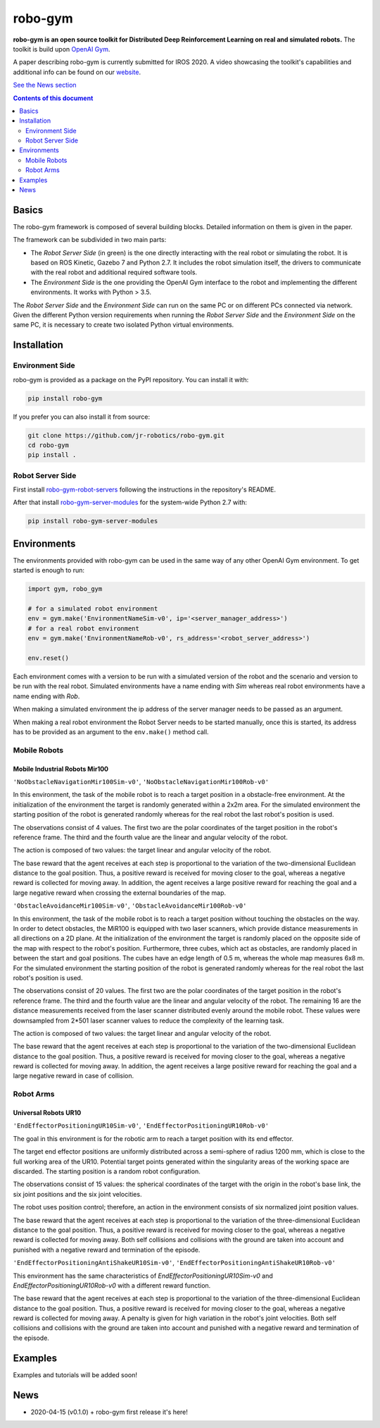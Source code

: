 
robo-gym
********

**robo-gym is an open source toolkit for Distributed Deep Reinforcement Learning on real and simulated robots.**
The toolkit is build upon `OpenAI Gym <https://gym.openai.com>`_.

A paper describing robo-gym is currently submitted for IROS 2020. A video showcasing the toolkit's
capabilities and additional info can be found on our `website <https://sites.google.com/view/robo-gym>`_.

`See the News section <https://github.com/jr-robotics/robo-gym#id9>`_

.. contents:: **Contents of this document**
   :depth: 2

Basics
======

The robo-gym framework is composed of several building blocks.
Detailed information on them is given in the paper.

..
.. .. image::
   :width: 25 %
   :align: center
   :alt: robo-gym framework
..

The framework can be subdivided in two main parts:

- The *Robot Server Side* (in green) is the one directly interacting with the real robot or
  simulating the robot. It is based on ROS Kinetic, Gazebo 7 and Python 2.7.
  It includes the robot simulation itself, the drivers to communicate with
  the real robot and additional required software tools.

- The *Environment Side* is the one providing the OpenAI Gym interface to the robot
  and implementing the different environments. It works with Python > 3.5.

The *Robot Server Side* and the *Environment Side* can run on the same PC or on different PCs
connected via network.
Given the different Python version requirements when running the *Robot Server Side*
and the *Environment Side* on the same PC, it is necessary to create two isolated
Python virtual environments.


Installation
============

Environment Side
----------------


robo-gym is provided as a package on the PyPI repository. You can install it with:

.. code-block:: shell

  pip install robo-gym

If you prefer you can also install it from source:

.. code-block:: shell

  git clone https://github.com/jr-robotics/robo-gym.git
  cd robo-gym
  pip install .


Robot Server Side
-----------------

First install `robo-gym-robot-servers <https://github.com/jr-robotics/robo-gym-robot-servers>`_
following the instructions in the repository's README.

After that install `robo-gym-server-modules <https://github.com/jr-robotics/robo-gym-server-modules>`_
for the system-wide Python 2.7 with:

.. code-block:: shell

  pip install robo-gym-server-modules




Environments
============

The environments provided with robo-gym can be used in the same way of any other
OpenAI Gym environment. To get started is enough to run:

.. code-block:: python

  import gym, robo_gym

  # for a simulated robot environment
  env = gym.make('EnvironmentNameSim-v0', ip='<server_manager_address>')
  # for a real robot environment
  env = gym.make('EnvironmentNameRob-v0', rs_address='<robot_server_address>')

  env.reset()

Each environment comes with a version to be run with a simulated version of the
robot and the scenario and version to be run with the real robot.
Simulated environments have a name ending with *Sim* whereas real robot environments
have a name ending with *Rob*.

When making a simulated environment the ip address of the server manager needs to
be passed as an argument.

When making a real robot environment the Robot Server needs to be started manually,
once this is started, its address has to be provided as an argument to the ``env.make()``
method call.



Mobile Robots
-------------
Mobile Industrial Robots Mir100
~~~~~~~~~~~~~~~~~~~~~~~~~~~~~~~

``'NoObstacleNavigationMir100Sim-v0'``,  ``'NoObstacleNavigationMir100Rob-v0'``

In this environment, the task of the mobile robot is to reach a target position
in a obstacle-free environment.
At the initialization of the environment the target is randomly generated within a 2x2m area.
For the simulated environment the starting position of the robot is generated
randomly whereas for the real robot the last robot's position is used.

The observations consist of 4 values.
The first two are the polar coordinates of the target position in the robot's reference frame.
The third and the fourth value are the linear and angular velocity of the robot.

The action is composed of two values: the target linear and angular velocity of the robot.

The base reward that the agent receives at each step is proportional to the
variation of the two-dimensional Euclidean distance to the goal position.
Thus, a positive reward is received for moving closer to the goal, whereas a
negative reward is collected for moving away.
In addition, the agent receives a large positive reward for reaching the goal
and a large negative reward when crossing the external boundaries of the map.

``'ObstacleAvoidanceMir100Sim-v0'``, ``'ObstacleAvoidanceMir100Rob-v0'``

In this environment, the task of the mobile robot is to reach a target position
without touching the obstacles on the way.
In order to detect obstacles, the MiR100 is equipped with two laser scanners,
which provide distance measurements in all directions on a 2D plane.
At the initialization of the environment the target is randomly placed on the
opposite side of the map with respect to the robot's position.
Furthermore, three cubes, which act as obstacles, are randomly placed in between
the start and goal positions. The cubes have an edge length of 0.5 m, whereas
the whole map measures 6x8 m.
For the simulated environment the starting position of the robot is generated
randomly whereas for the real robot the last robot's position is used.

The observations consist of 20 values.
The first two are the polar coordinates of the target position in the robot's reference frame.
The third and the fourth value are the linear and angular velocity of the robot.
The remaining 16 are the distance measurements received from the laser scanner
distributed evenly around the mobile robot.
These values were downsampled from 2\*501 laser scanner values to reduce the
complexity of the learning task.

The action is composed of two values: the target linear and angular velocity of the robot.

The base reward that the agent receives at each step is proportional to the
variation of the two-dimensional Euclidean distance to the goal position.
Thus, a positive reward is received for moving closer to the goal, whereas a
negative reward is collected for moving away.
In addition, the agent receives a large positive reward for reaching the goal
and a large negative reward in case of collision.

Robot Arms
----------
Universal Robots UR10
~~~~~~~~~~~~~~~~~~~~~

``'EndEffectorPositioningUR10Sim-v0'``, ``'EndEffectorPositioningUR10Rob-v0'``

The goal in this environment is for the robotic arm to reach a target position with its end effector.

The target end effector positions are uniformly distributed across a semi-sphere of radius 1200 mm,
which is close to the full working area of the UR10.
Potential target points generated within the singularity areas of the working space are discarded.
The starting position is a random robot configuration.

The observations consist of 15 values: the spherical coordinates of the target
with the origin in the robot's base link, the six joint positions and the six joint velocities.

The robot uses position control; therefore, an action in the environment consists
of six normalized joint position values.

The base reward that the agent receives at each step is proportional to the
variation of the three-dimensional Euclidean distance to the goal position.
Thus, a positive reward is received for moving closer to the goal, whereas a
negative reward is collected for moving away.
Both self collisions and collisions with the ground are taken into account and
punished with a negative reward and termination of the episode.

``'EndEffectorPositioningAntiShakeUR10Sim-v0'``, ``'EndEffectorPositioningAntiShakeUR10Rob-v0'``

This environment has the same characteristics of *EndEffectorPositioningUR10Sim-v0* and
*EndEffectorPositioningUR10Rob-v0* with a different reward function.

The base reward that the agent receives at each step is proportional to the
variation of the three-dimensional Euclidean distance to the goal position.
Thus, a positive reward is received for moving closer to the goal, whereas a
negative reward is collected for moving away.
A penalty is given for high variation in the robot's joint velocities.
Both self collisions and collisions with the ground are taken into account and
punished with a negative reward and termination of the episode.

Examples
========

Examples and tutorials will be added soon!

News
====

- 2020-04-15 (v0.1.0)
  + robo-gym first release it's here!
